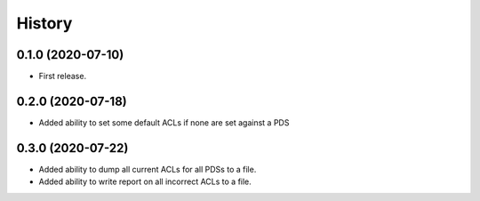 =======
History
=======

0.1.0 (2020-07-10)
------------------

* First release.

0.2.0 (2020-07-18)
------------------

* Added ability to set some default ACLs if none are set against a PDS

0.3.0 (2020-07-22)
------------------

* Added ability to dump all current ACLs for all PDSs to a file.
* Added ability to write report on all incorrect ACLs to a file.